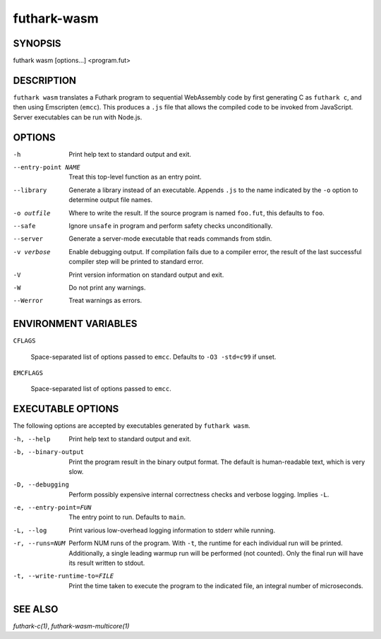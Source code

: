 .. role:: ref(emphasis)

.. _futhark-wasm(1):

============
futhark-wasm
============

SYNOPSIS
========

futhark wasm [options...] <program.fut>

DESCRIPTION
===========

``futhark wasm`` translates a Futhark program to sequential
WebAssembly code by first generating C as ``futhark c``, and then
using Emscripten (``emcc``).  This produces a ``.js`` file that
allows the compiled code to be invoked from JavaScript.  Server
executables can be run with Node.js.

OPTIONS
=======

-h
  Print help text to standard output and exit.

--entry-point NAME
  Treat this top-level function as an entry point.

--library
  Generate a library instead of an executable.  Appends ``.js``
  to the name indicated by the ``-o`` option to determine output
  file names.

-o outfile
  Where to write the result.  If the source program is named
  ``foo.fut``, this defaults to ``foo``.

--safe
  Ignore ``unsafe`` in program and perform safety checks unconditionally.

--server
  Generate a server-mode executable that reads commands from stdin.

-v verbose
  Enable debugging output.  If compilation fails due to a compiler
  error, the result of the last successful compiler step will be
  printed to standard error.

-V
  Print version information on standard output and exit.

-W
  Do not print any warnings.

--Werror
  Treat warnings as errors.

ENVIRONMENT VARIABLES
=====================

``CFLAGS``

  Space-separated list of options passed to ``emcc``.  Defaults
  to ``-O3 -std=c99`` if unset.

``EMCFLAGS``

  Space-separated list of options passed to ``emcc``.

EXECUTABLE OPTIONS
==================

The following options are accepted by executables generated by
``futhark wasm``.

-h, --help

  Print help text to standard output and exit.

-b, --binary-output

  Print the program result in the binary output format.  The default
  is human-readable text, which is very slow.

-D, --debugging

  Perform possibly expensive internal correctness checks and verbose
  logging.  Implies ``-L``.

-e, --entry-point=FUN

  The entry point to run.  Defaults to ``main``.

-L, --log

  Print various low-overhead logging information to stderr while
  running.

-r, --runs=NUM

  Perform NUM runs of the program.  With ``-t``, the runtime for each
  individual run will be printed.  Additionally, a single leading
  warmup run will be performed (not counted).  Only the final run will
  have its result written to stdout.

-t, --write-runtime-to=FILE

  Print the time taken to execute the program to the indicated file, an
  integral number of microseconds.


SEE ALSO
========

:ref:`futhark-c(1)`, :ref:`futhark-wasm-multicore(1)`
